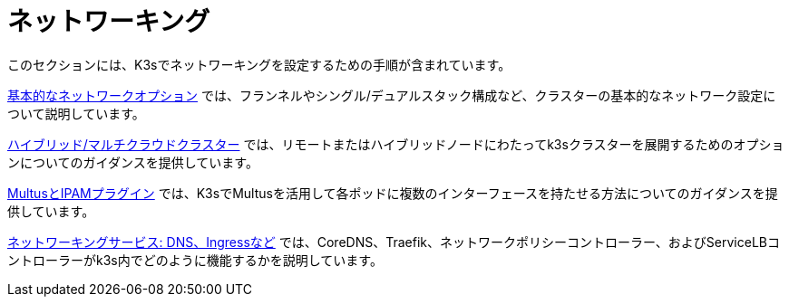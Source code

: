 = ネットワーキング

このセクションには、K3sでネットワーキングを設定するための手順が含まれています。

xref:networking/basic-network-options.adoc[基本的なネットワークオプション] では、フランネルやシングル/デュアルスタック構成など、クラスターの基本的なネットワーク設定について説明しています。

xref:networking/distributed-multicloud.adoc[ハイブリッド/マルチクラウドクラスター] では、リモートまたはハイブリッドノードにわたってk3sクラスターを展開するためのオプションについてのガイダンスを提供しています。

xref:networking/multus-ipams.adoc[MultusとIPAMプラグイン] では、K3sでMultusを活用して各ポッドに複数のインターフェースを持たせる方法についてのガイダンスを提供しています。

xref:networking/networking-services.adoc[ネットワーキングサービス: DNS、Ingressなど] では、CoreDNS、Traefik、ネットワークポリシーコントローラー、およびServiceLBコントローラーがk3s内でどのように機能するかを説明しています。
